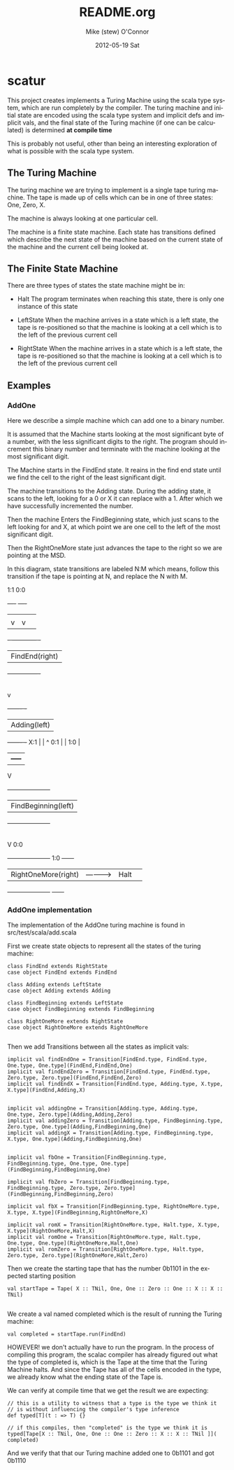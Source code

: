 #+TITLE:     README.org
#+AUTHOR:    Mike (stew) O'Connor
#+EMAIL:     stew@vireo.org
#+DATE:      2012-05-19 Sat
#+LANGUAGE:  en
#+OPTIONS:   H:3 num:t toc:t \n:nil @:t ::t |:t ^:t -:t f:t *:t <:t
#+OPTIONS:   TeX:t LaTeX:t skip:nil d:nil todo:t pri:nil tags:not-in-toc
#+INFOJS_OPT: view:nil toc:nil ltoc:t mouse:underline buttons:0 path:http://orgmode.org/org-info.js
#+EXPORT_SELECT_TAGS: export
#+EXPORT_EXCLUDE_TAGS: noexport

* scatur

  This project creates implements a Turing Machine using the scala
  type system, which are run completely by the compiler.  The turing
  machine and initial state are encoded using the scala type system
  and implicit defs and implicit vals, and the final state of the
  Turing machine (if one can be calculated) is determined *at compile time*

  This is probably not useful, other than being an interesting
  exploration of what is possible with the scala type system.

** The Turing Machine

  The turing machine we are trying to implement is a single tape
  turing machine.  The tape is made up of cells which can be in one of
  three states: One, Zero, X.

  The machine is always looking at one particular cell.

  The machine is a finite state machine.  Each state has transitions
  defined which describe the next state of the machine based on the
  current state of the machine and the current cell being looked at.

** The Finite State Machine

   There are three types of states the state machine might be in:

   - Halt 
     The program terminates when reaching this state, there is only
     one instance of this state

   - LeftState
     When the machine arrives in a state which is a left state, the 
     tape is re-positioned so that the machine is looking at a cell 
     which is to the left of the previous current cell

   - RightState
     When the machine arrives in a state which is a left state, the 
     tape is re-positioned so that the machine is looking at a cell 
     which is to the left of the previous current cell
     
** Examples
*** AddOne
    
    Here we describe a simple machine which can add one to a binary
    number.

    It is assumed that the Machine starts looking at the most
    significant byte of a number, with the less significant digits to
    the right.  The program should increment this binary number and
    terminate with the machine looking at the most significant digit.

    The Machine starts in the FindEnd state.  It reains in the find
    end state until we find the cell to the right of the least
    significant digit.

    The machine transitions to the Adding state.  During the adding
    state, it scans to the left, looking for a 0 or X it can replace
    with a 1. After which we have successfully incremented the number.

    Then the machine Enters the FindBeginning state, which just scans
    to the left looking for and X, at which point we are one cell to 
    the left of the most significant digit.

    Then the RightOneMore state just advances the tape to the right so
    we are pointing at the MSD.


    In this diagram, state transitions are labeled N:M which means,
    follow this transition if the tape is pointing at N, and replace
    the N with M.

        1:1    0:0
       +----+ +----+
       |    | |    |
       |    v |    v
    +- ------------ -+
    | FindEnd(right) |
    +----------------+
            |
            | X:X
            |
            v
    +-------      -+
    | Adding(left) |
    +-------      -+                  
     X:1 |  |     ^ 
     0:1 |  | 1:0 | 
         |  +-----+ 
         V                                
    +---------------------+     
    | FindBeginning(left) |
    +---------------------+             
             |
             | X:X 
             |
             V                 0:0
    +---------------------+    1:0       +------+ 
    | RightOneMore(right) | -----------> | Halt | 
    +---------------------+              +------+

*** AddOne implementation

    The implementation of the AddOne turing machine is found in src/test/scala/add.scala

    First we create state objects to represent all the states of the turing machine:


#+BEGIN_EXAMPLE    
  class FindEnd extends RightState
  case object FindEnd extends FindEnd

  class Adding extends LeftState
  case object Adding extends Adding
  
  class FindBeginning extends LeftState
  case object FindBeginning extends FindBeginning

  class RightOneMore extends RightState
  case object RightOneMore extends RightOneMore

#+END_EXAMPLE

    Then we add Transitions between all the states as implicit vals:

#+BEGIN_EXAMPLE    
  implicit val findEndOne = Transition[FindEnd.type, FindEnd.type, One.type, One.type](FindEnd,FindEnd,One)
  implicit val findEndZero = Transition[FindEnd.type, FindEnd.type, Zero.type, Zero.type](FindEnd,FindEnd,Zero)
  implicit val findEndX = Transition[FindEnd.type, Adding.type, X.type, X.type](FindEnd,Adding,X)


  implicit val addingOne = Transition[Adding.type, Adding.type, One.type, Zero.type](Adding,Adding,Zero)
  implicit val addingZero = Transition[Adding.type, FindBeginning.type, Zero.type, One.type](Adding,FindBeginning,One)
  implicit val addingX = Transition[Adding.type, FindBeginning.type, X.type, One.type](Adding,FindBeginning,One)


  implicit val fbOne = Transition[FindBeginning.type, FindBeginning.type, One.type, One.type](FindBeginning,FindBeginning,One)

  implicit val fbZero = Transition[FindBeginning.type, FindBeginning.type, Zero.type, Zero.type](FindBeginning,FindBeginning,Zero)

  implicit val fbX = Transition[FindBeginning.type, RightOneMore.type, X.type, X.type](FindBeginning,RightOneMore,X)

  implicit val romX = Transition[RightOneMore.type, Halt.type, X.type, X.type](RightOneMore,Halt,X)
  implicit val romOne = Transition[RightOneMore.type, Halt.type, One.type, One.type](RightOneMore,Halt,One)
  implicit val romZero = Transition[RightOneMore.type, Halt.type, Zero.type, Zero.type](RightOneMore,Halt,Zero)
#+END_EXAMPLE

    Then we create the starting tape that has the number 0b1101 in the
    expected starting position

#+BEGIN_EXAMPLE    
  val startTape = Tape( X :: TNil, One, One :: Zero :: One :: X :: X :: TNil)

#+END_EXAMPLE

    We create a val named completed which is the result of running the
    Turing machine:

#+BEGIN_EXAMPLE    
  val completed = startTape.run(FindEnd)
#+END_EXAMPLE


    HOWEVER! we don't actually have to run the program.  In the
    process of compiling this program, the scalac compiler has already
    figured out what the type of completed is, which is the Tape at
    the time that the Turing Machine halts.  And since the Tape has
    all of the cells encoded in the type, we already know what the
    ending state of the Tape is. 

    We can verify at compile time that we get the result we are expecting:

#+BEGIN_EXAMPLE    
  // this is a utility to witness that a type is the type we think it
  // is without influencing the compiler's type inference
  def typed[T](t : => T) {}

  // if this compiles, then "completed" is the type we think it is
  typed[Tape[X :: TNil, One, One :: One :: Zero :: X :: X :: TNil ]]( completed)
#+END_EXAMPLE

    And we verify that that our Turing machine added one to 0b1101 and got 0b1110
